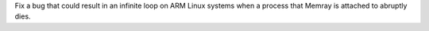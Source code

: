 Fix a bug that could result in an infinite loop on ARM Linux systems when a process that Memray is attached to abruptly dies.
